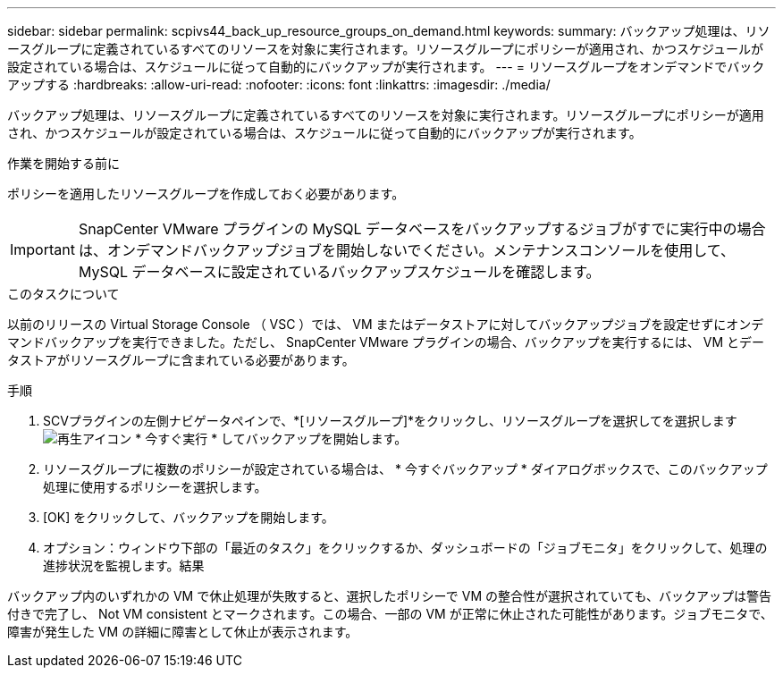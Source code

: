 ---
sidebar: sidebar 
permalink: scpivs44_back_up_resource_groups_on_demand.html 
keywords:  
summary: バックアップ処理は、リソースグループに定義されているすべてのリソースを対象に実行されます。リソースグループにポリシーが適用され、かつスケジュールが設定されている場合は、スケジュールに従って自動的にバックアップが実行されます。 
---
= リソースグループをオンデマンドでバックアップする
:hardbreaks:
:allow-uri-read: 
:nofooter: 
:icons: font
:linkattrs: 
:imagesdir: ./media/


[role="lead"]
バックアップ処理は、リソースグループに定義されているすべてのリソースを対象に実行されます。リソースグループにポリシーが適用され、かつスケジュールが設定されている場合は、スケジュールに従って自動的にバックアップが実行されます。

.作業を開始する前に
ポリシーを適用したリソースグループを作成しておく必要があります。


IMPORTANT: SnapCenter VMware プラグインの MySQL データベースをバックアップするジョブがすでに実行中の場合は、オンデマンドバックアップジョブを開始しないでください。メンテナンスコンソールを使用して、 MySQL データベースに設定されているバックアップスケジュールを確認します。

.このタスクについて
以前のリリースの Virtual Storage Console （ VSC ）では、 VM またはデータストアに対してバックアップジョブを設定せずにオンデマンドバックアップを実行できました。ただし、 SnapCenter VMware プラグインの場合、バックアップを実行するには、 VM とデータストアがリソースグループに含まれている必要があります。

.手順
. SCVプラグインの左側ナビゲータペインで、*[リソースグループ]*をクリックし、リソースグループを選択してを選択します image:scpivs44_image38.png["再生アイコン"] * 今すぐ実行 * してバックアップを開始します。
. リソースグループに複数のポリシーが設定されている場合は、 * 今すぐバックアップ * ダイアログボックスで、このバックアップ処理に使用するポリシーを選択します。
. [OK] をクリックして、バックアップを開始します。
. オプション：ウィンドウ下部の「最近のタスク」をクリックするか、ダッシュボードの「ジョブモニタ」をクリックして、処理の進捗状況を監視します。結果


バックアップ内のいずれかの VM で休止処理が失敗すると、選択したポリシーで VM の整合性が選択されていても、バックアップは警告付きで完了し、 Not VM consistent とマークされます。この場合、一部の VM が正常に休止された可能性があります。ジョブモニタで、障害が発生した VM の詳細に障害として休止が表示されます。
